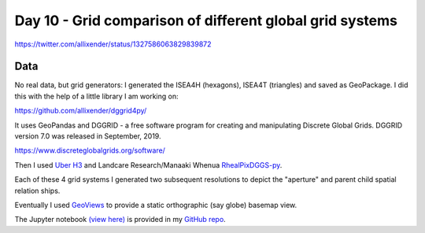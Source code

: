 Day 10 - Grid comparison of different global grid systems
=========================================================

https://twitter.com/allixender/status/1327586063829839872

.. image:: _static/day-10-grids.png

Data
----

No real data, but grid generators:  I generated the ISEA4H (hexagons), ISEA4T (triangles) and saved as GeoPackage. I did this with the help of a little library I am working on:

https://github.com/allixender/dggrid4py/

It uses GeoPandas and DGGRID - a free software program for creating and manipulating Discrete Global Grids. DGGRID version 7.0 was released in September, 2019.

https://www.discreteglobalgrids.org/software/

Then I used `Uber H3 <https://eng.uber.com/h3/>`_ and Landcare Research/Manaaki Whenua `RhealPixDGGS-py <https://github.com/manaakiwhenua/rhealpixdggs-py>`_.

Each of these 4 grid systems I generated two subsequent resolutions to depict the "aperture" and parent child spatial relation ships.

Eventually I used `GeoViews <https://geoviews.org/>`_ to provide a static orthographic (say globe) basemap view.

The Jupyter notebook `(view here) <https://nbviewer.jupyter.org/github/allixender/30MapChallenge2020/blob/main/10/day-10.ipynb>`_ is provided in my `GitHub repo <https://github.com/allixender/30MapChallenge2020/tree/main/10>`_.
